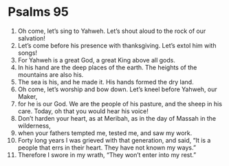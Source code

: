 ﻿
* Psalms 95
1. Oh come, let’s sing to Yahweh. Let’s shout aloud to the rock of our salvation! 
2. Let’s come before his presence with thanksgiving. Let’s extol him with songs! 
3. For Yahweh is a great God, a great King above all gods. 
4. In his hand are the deep places of the earth. The heights of the mountains are also his. 
5. The sea is his, and he made it. His hands formed the dry land. 
6. Oh come, let’s worship and bow down. Let’s kneel before Yahweh, our Maker, 
7. for he is our God. We are the people of his pasture, and the sheep in his care. Today, oh that you would hear his voice! 
8. Don’t harden your heart, as at Meribah, as in the day of Massah in the wilderness, 
9. when your fathers tempted me, tested me, and saw my work. 
10. Forty long years I was grieved with that generation, and said, “It is a people that errs in their heart. They have not known my ways.” 
11. Therefore I swore in my wrath, “They won’t enter into my rest.” 
